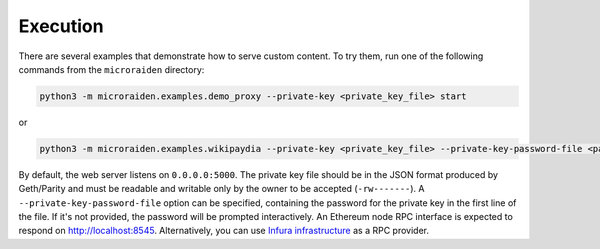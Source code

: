 Execution
==========

There are several examples that demonstrate how to serve custom content.
To try them, run one of the following commands from the ``microraiden``
directory:

.. code:: bash

    python3 -m microraiden.examples.demo_proxy --private-key <private_key_file> start

or

.. code:: bash

    python3 -m microraiden.examples.wikipaydia --private-key <private_key_file> --private-key-password-file <password_file> start

By default, the web server listens on ``0.0.0.0:5000``. The private key
file should be in the JSON format produced by Geth/Parity and must be
readable and writable only by the owner to be accepted (``-rw-------``).
A ``--private-key-password-file`` option can be specified, containing
the password for the private key in the first line of the file. If it's
not provided, the password will be prompted interactively. An Ethereum
node RPC interface is expected to respond on http://localhost:8545.
Alternatively, you can use `Infura
infrastructure <https://infura.io/>`__ as a RPC provider.
